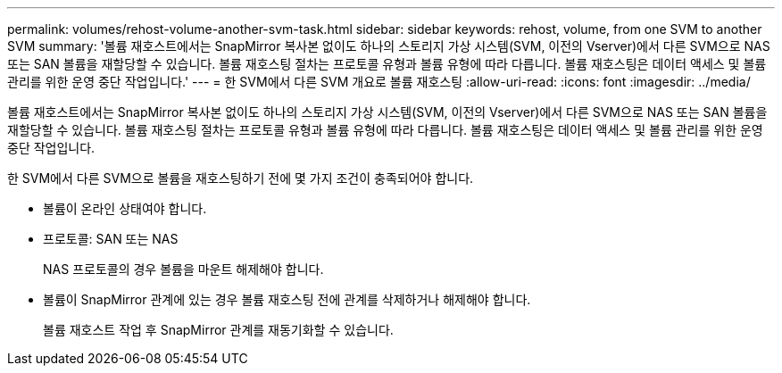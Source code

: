 ---
permalink: volumes/rehost-volume-another-svm-task.html 
sidebar: sidebar 
keywords: rehost, volume, from one SVM to another SVM 
summary: '볼륨 재호스트에서는 SnapMirror 복사본 없이도 하나의 스토리지 가상 시스템(SVM, 이전의 Vserver)에서 다른 SVM으로 NAS 또는 SAN 볼륨을 재할당할 수 있습니다. 볼륨 재호스팅 절차는 프로토콜 유형과 볼륨 유형에 따라 다릅니다. 볼륨 재호스팅은 데이터 액세스 및 볼륨 관리를 위한 운영 중단 작업입니다.' 
---
= 한 SVM에서 다른 SVM 개요로 볼륨 재호스팅
:allow-uri-read: 
:icons: font
:imagesdir: ../media/


[role="lead"]
볼륨 재호스트에서는 SnapMirror 복사본 없이도 하나의 스토리지 가상 시스템(SVM, 이전의 Vserver)에서 다른 SVM으로 NAS 또는 SAN 볼륨을 재할당할 수 있습니다. 볼륨 재호스팅 절차는 프로토콜 유형과 볼륨 유형에 따라 다릅니다. 볼륨 재호스팅은 데이터 액세스 및 볼륨 관리를 위한 운영 중단 작업입니다.

한 SVM에서 다른 SVM으로 볼륨을 재호스팅하기 전에 몇 가지 조건이 충족되어야 합니다.

* 볼륨이 온라인 상태여야 합니다.
* 프로토콜: SAN 또는 NAS
+
NAS 프로토콜의 경우 볼륨을 마운트 해제해야 합니다.

* 볼륨이 SnapMirror 관계에 있는 경우 볼륨 재호스팅 전에 관계를 삭제하거나 해제해야 합니다.
+
볼륨 재호스트 작업 후 SnapMirror 관계를 재동기화할 수 있습니다.


